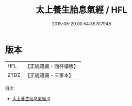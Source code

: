 #+TITLE: 太上養生胎息氣經 / HFL

#+DATE: 2015-08-29 00:54:35.817948
* 版本
 |       HFL|【正統道藏・涵芬樓版】|
 |      ZTDZ|【正統道藏・三家本】|
目次
 - [[file:KR5c0216_000.txt][太上養生胎息氣經 0]]
